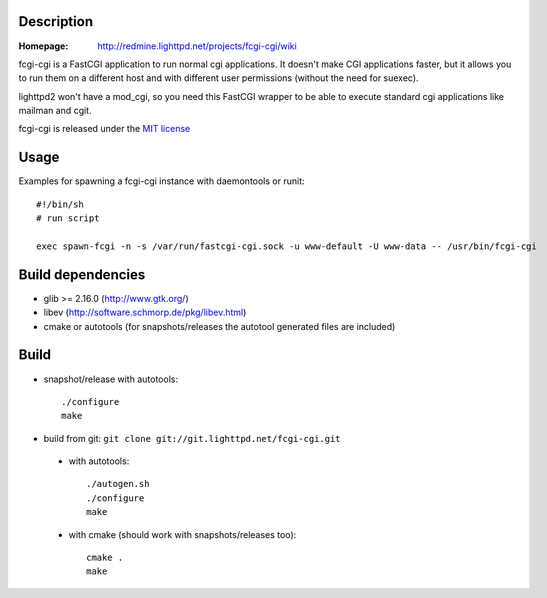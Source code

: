 Description
-----------

:Homepage:
    http://redmine.lighttpd.net/projects/fcgi-cgi/wiki

fcgi-cgi is a FastCGI application to run normal cgi applications. It doesn't
make CGI applications faster, but it allows you to run them on a different
host and with different user permissions (without the need for suexec).

lighttpd2 won't have a mod_cgi, so you need this FastCGI wrapper to be able
to execute standard cgi applications like mailman and cgit.

fcgi-cgi is released under the `MIT license <http://git.lighttpd.net/fcgi-cgi.git/tree/COPYING>`_

Usage
-----

Examples for spawning a fcgi-cgi instance with daemontools or runit::

  #!/bin/sh
  # run script

  exec spawn-fcgi -n -s /var/run/fastcgi-cgi.sock -u www-default -U www-data -- /usr/bin/fcgi-cgi


Build dependencies
------------------

* glib >= 2.16.0 (http://www.gtk.org/)
* libev (http://software.schmorp.de/pkg/libev.html)
* cmake or autotools (for snapshots/releases the autotool generated files are included)


Build
-----

* snapshot/release with autotools::

   ./configure
   make

* build from git: ``git clone git://git.lighttpd.net/fcgi-cgi.git``

 * with autotools::

    ./autogen.sh
    ./configure
    make

 * with cmake (should work with snapshots/releases too)::

    cmake .
    make
